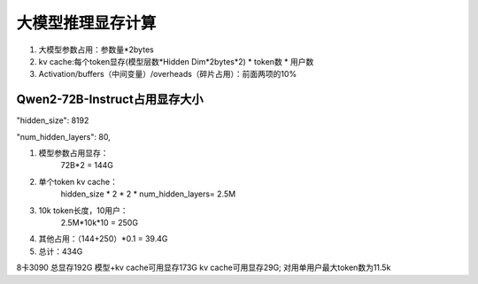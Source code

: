 大模型推理显存计算
========================================

1. 大模型参数占用：参数量*2bytes
2. kv cache:每个token显存(模型层数*Hidden Dim*2bytes*2) * token数 * 用户数
3. Activation/buffers（中间变量）/overheads（碎片占用）：前面两项的10%


Qwen2-72B-Instruct占用显存大小
-------------------------------------------------
"hidden_size": 8192

"num_hidden_layers": 80,


1. 模型参数占用显存：
    72B*2 = 144G
2. 单个token kv cache：
    hidden_size * 2 * 2 * num_hidden_layers= 2.5M
3. 10k token长度，10用户：
    2.5M*10k*10 = 250G
4. 其他占用：（144+250）*0.1 = 39.4G
5. 总计：434G

8卡3090 总显存192G
模型+kv cache可用显存173G
kv cache可用显存29G; 对用单用户最大token数为11.5k